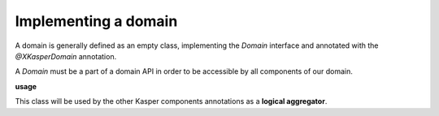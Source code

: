 
Implementing a domain
========================

A domain is generally defined as an empty class, implementing the `Domain` interface and annotated with the `@XKasperDomain` annotation.

A `Domain` must be a part of a domain API in order to be accessible by all components of our domain.

**usage**

.. code-block:: java
    :linenos:

    @XKasperDomain( prefix = "th", label = "The Things domain" )
    public class ThingsDomain implements Domain { }

This class will be used by the other Kasper components annotations as a **logical aggregator**.
